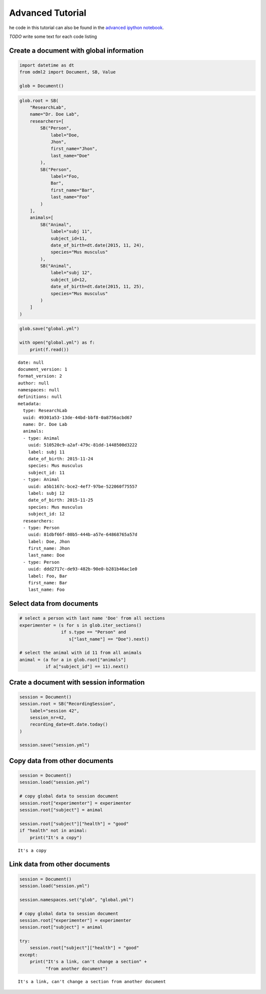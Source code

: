 Advanced Tutorial
=================

he code in this tutorial can also be found in the `advanced ipython notebook`_.

*TODO* write some text for each code listing

.. _advanced ipython notebook: https://github.com/G-Node/python-odml2/blob/master/docs/notebooks/tut_advanced.ipynb

Create a document with global information
-----------------------------------------

.. code-block:: python

    import datetime as dt
    from odml2 import Document, SB, Value

    glob = Document()

.. code-block:: python

    glob.root = SB(
        "ResearchLab",
        name="Dr. Doe Lab",
        researchers=[
            SB("Person",
                label="Doe,
                Jhon",
                first_name="Jhon",
                last_name="Doe"
            ),
            SB("Person",
                label="Foo,
                Bar",
                first_name="Bar",
                last_name="Foo"
            )
        ],
        animals=[
            SB("Animal",
                label="subj 11",
                subject_id=11,
                date_of_birth=dt.date(2015, 11, 24),
                species="Mus musculus"
            ),
            SB("Animal",
                label="subj 12",
                subject_id=12,
                date_of_birth=dt.date(2015, 11, 25),
                species="Mus musculus"
            )
        ]
    )

.. code-block:: python

    glob.save("global.yml")

    with open("global.yml") as f:
        print(f.read())


::

    date: null
    document_version: 1
    format_version: 2
    author: null
    namespaces: null
    definitions: null
    metadata:
      type: ResearchLab
      uuid: 49301a53-13de-44bd-bbf8-0a8756acbd67
      name: Dr. Doe Lab
      animals:
      - type: Animal
        uuid: 510520c9-a2af-479c-81dd-1448500d3222
        label: subj 11
        date_of_birth: 2015-11-24
        species: Mus musculus
        subject_id: 11
      - type: Animal
        uuid: a5b1167c-bce2-4ef7-97be-522060f75557
        label: subj 12
        date_of_birth: 2015-11-25
        species: Mus musculus
        subject_id: 12
      researchers:
      - type: Person
        uuid: 81dbf66f-80b5-444b-a57e-64868765a57d
        label: Doe, Jhon
        first_name: Jhon
        last_name: Doe
      - type: Person
        uuid: ddd2717c-de93-482b-90e0-b281b46ac1e0
        label: Foo, Bar
        first_name: Bar
        last_name: Foo

Select data from documents
--------------------------

.. code-block:: python

    # select a person with last name 'Doe' from all sections
    experimenter = (s for s in glob.iter_sections()
                    if s.type == "Person" and
                       s["last_name"] == "Doe").next()

    # select the animal with id 11 from all animals
    animal = (a for a in glob.root["animals"]
              if a["subject_id"] == 11).next()

Crate a document with session information
-----------------------------------------

.. code-block:: python

    session = Document()
    session.root = SB("RecordingSession",
        label="session 42",
        session_nr=42,
        recording_date=dt.date.today()
    )

    session.save("session.yml")

Copy data from other documents
------------------------------

.. code-block:: python

    session = Document()
    session.load("session.yml")

    # copy global data to session document
    session.root["experimenter"] = experimenter
    session.root["subject"] = animal

    session.root["subject"]["health"] = "good"
    if "health" not in animal:
        print("It's a copy")

::

    It's a copy

Link data from other documents
------------------------------

.. code-block:: python

    session = Document()
    session.load("session.yml")

    session.namespaces.set("glob", "global.yml")

    # copy global data to session document
    session.root["experimenter"] = experimenter
    session.root["subject"] = animal

    try:
        session.root["subject"]["health"] = "good"
    except:
        print("It's a link, can't change a section" +
              "from another document")

::

    It's a link, can't change a section from another document
